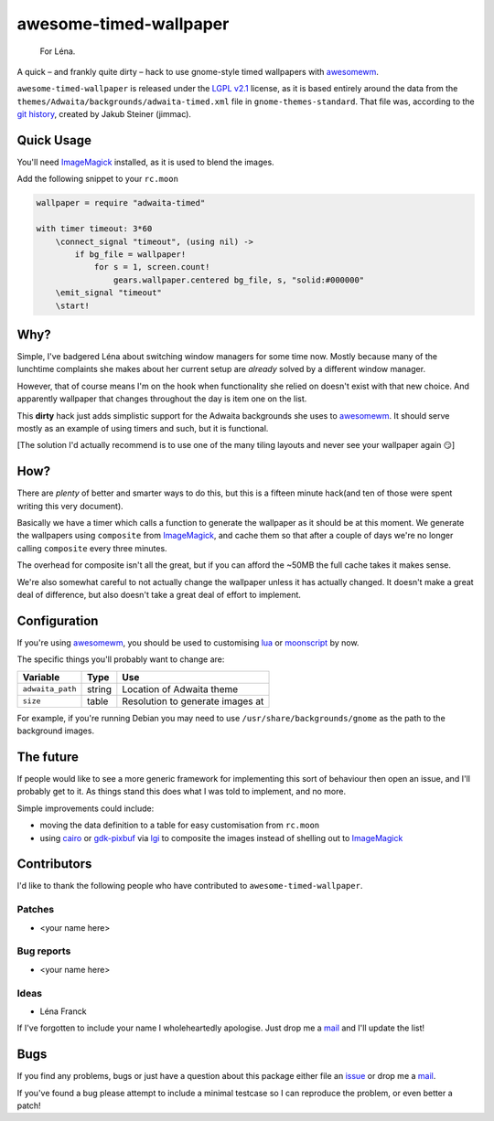 awesome-timed-wallpaper
=======================

.. epigraph::

    For Léna.

A quick – and frankly quite dirty – hack to use gnome-style timed wallpapers
with awesomewm_.

``awesome-timed-wallpaper`` is released under the `LGPL v2.1`_ license, as it is
based entirely around the data from the
``themes/Adwaita/backgrounds/adwaita-timed.xml`` file in
``gnome-themes-standard``.  That file was, according to the `git history`_,
created by Jakub Steiner (jimmac).

Quick Usage
-----------

You'll need ImageMagick_ installed, as it is used to blend the images.

Add the following snippet to your ``rc.moon``

.. code:: moonscript

    wallpaper = require "adwaita-timed"

    with timer timeout: 3*60
        \connect_signal "timeout", (using nil) ->
            if bg_file = wallpaper!
                for s = 1, screen.count!
                    gears.wallpaper.centered bg_file, s, "solid:#000000"
        \emit_signal "timeout"
        \start!

Why?
----

Simple, I've badgered Léna about switching window managers for some time now.
Mostly because many of the lunchtime complaints she makes about her current
setup are *already* solved by a different window manager.

However, that of course means I'm on the hook when functionality she relied on
doesn't exist with that new choice.  And apparently wallpaper that changes
throughout the day is item one on the list.

This **dirty** hack just adds simplistic support for the Adwaita backgrounds she
uses to awesomewm_.  It should serve mostly as an example of using timers and
such, but it is functional.

[The solution I'd actually recommend is to use one of the many tiling layouts
and never see your wallpaper again 😏]

How?
----

There are *plenty* of better and smarter ways to do this, but this is a fifteen
minute hack(and ten of those were spent writing this very document).

Basically we have a timer which calls a function to generate the wallpaper as
it should be at this moment.  We generate the wallpapers using ``composite``
from ImageMagick_, and cache them so that after a couple of days we're no longer
calling ``composite`` every three minutes.

The overhead for composite isn't all the great, but if you can afford the ~50MB
the full cache takes it makes sense.

We're also somewhat careful to not actually change the wallpaper unless it has
actually changed.  It doesn't make a great deal of difference, but also doesn't
take a great deal of effort to implement.

Configuration
-------------

If you're using awesomewm_, you should be used to customising lua_ or
moonscript_ by now.

The specific things you'll probably want to change are:

================   ======  ================================
Variable           Type    Use
================   ======  ================================
``adwaita_path``   string  Location of Adwaita theme
``size``           table   Resolution to generate images at
================   ======  ================================

For example, if you're running Debian you may need to use
``/usr/share/backgrounds/gnome`` as the path to the background images.

The future
----------

If people would like to see a more generic framework for implementing this sort
of behaviour then open an issue, and I'll probably get to it.  As things stand
this does what I was told to implement, and no more.

Simple improvements could include:

* moving the data definition to a table for easy customisation from ``rc.moon``
* using cairo_ or gdk-pixbuf_ via lgi_ to composite the images instead of
  shelling out to ImageMagick_

Contributors
------------

I'd like to thank the following people who have contributed to
``awesome-timed-wallpaper``.

Patches
'''''''

* <your name here>

Bug reports
'''''''''''

* <your name here>

Ideas
'''''

* Léna Franck

If I've forgotten to include your name I wholeheartedly apologise.  Just drop me
a mail_ and I'll update the list!

Bugs
----

If you find any problems, bugs or just have a question about this package either
file an issue_ or drop me a mail_.

If you've found a bug please attempt to include a minimal testcase so I can
reproduce the problem, or even better a patch!

.. _awesomewm: http://awesome.naquadah.org/
.. _LGPL v2.1: http://www.gnu.org/licenses/
.. _git history: https://git.gnome.org/browse/gnome-themes-standard/
.. _ImageMagick: http://www.imagemagick.org/
.. _lua: http://www.lua.org/
.. _moonscript: https://github.com/leafo/moonscript/
.. _cairo: http://cairographics.org/
.. _gdk-pixbuf: https://git.gnome.org/browse/gdk-pixbuf
.. _lgi: https://github.com/pavouk/lgi
.. _issue: https://github.com/JNRowe/awesome-timed-wallpaper/issues
.. _mail: jnrowe@gmail.com

